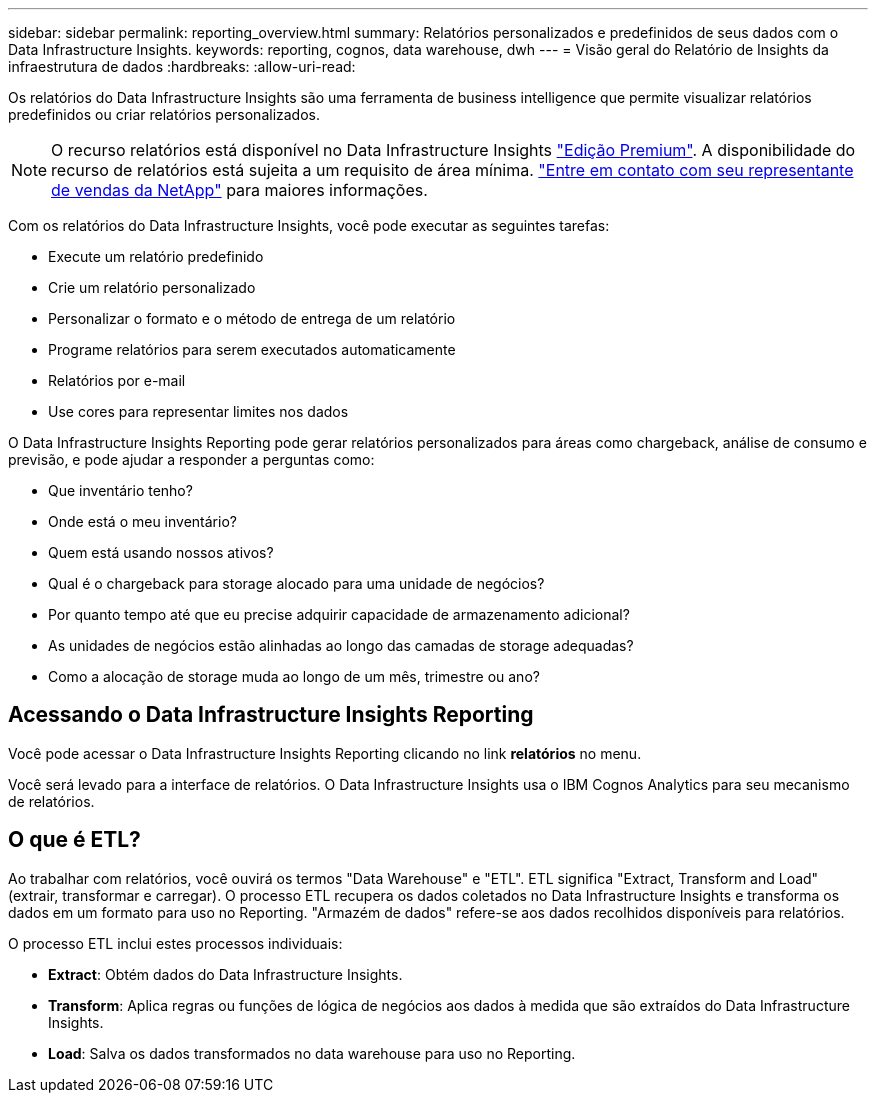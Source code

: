 ---
sidebar: sidebar 
permalink: reporting_overview.html 
summary: Relatórios personalizados e predefinidos de seus dados com o Data Infrastructure Insights. 
keywords: reporting, cognos, data warehouse, dwh 
---
= Visão geral do Relatório de Insights da infraestrutura de dados
:hardbreaks:
:allow-uri-read: 


[role="lead"]
Os relatórios do Data Infrastructure Insights são uma ferramenta de business intelligence que permite visualizar relatórios predefinidos ou criar relatórios personalizados.


NOTE: O recurso relatórios está disponível no Data Infrastructure Insights link:concept_subscribing_to_cloud_insights.html["Edição Premium"]. A disponibilidade do recurso de relatórios está sujeita a um requisito de área mínima. link:https://www.netapp.com/forms/cloud-insights-contact-us/["Entre em contato com seu representante de vendas da NetApp"] para maiores informações.

Com os relatórios do Data Infrastructure Insights, você pode executar as seguintes tarefas:

* Execute um relatório predefinido
* Crie um relatório personalizado
* Personalizar o formato e o método de entrega de um relatório
* Programe relatórios para serem executados automaticamente
* Relatórios por e-mail
* Use cores para representar limites nos dados


O Data Infrastructure Insights Reporting pode gerar relatórios personalizados para áreas como chargeback, análise de consumo e previsão, e pode ajudar a responder a perguntas como:

* Que inventário tenho?
* Onde está o meu inventário?
* Quem está usando nossos ativos?
* Qual é o chargeback para storage alocado para uma unidade de negócios?
* Por quanto tempo até que eu precise adquirir capacidade de armazenamento adicional?
* As unidades de negócios estão alinhadas ao longo das camadas de storage adequadas?
* Como a alocação de storage muda ao longo de um mês, trimestre ou ano?




== Acessando o Data Infrastructure Insights Reporting

Você pode acessar o Data Infrastructure Insights Reporting clicando no link *relatórios* no menu.

Você será levado para a interface de relatórios. O Data Infrastructure Insights usa o IBM Cognos Analytics para seu mecanismo de relatórios.



== O que é ETL?

Ao trabalhar com relatórios, você ouvirá os termos "Data Warehouse" e "ETL". ETL significa "Extract, Transform and Load" (extrair, transformar e carregar). O processo ETL recupera os dados coletados no Data Infrastructure Insights e transforma os dados em um formato para uso no Reporting. "Armazém de dados" refere-se aos dados recolhidos disponíveis para relatórios.

O processo ETL inclui estes processos individuais:

* *Extract*: Obtém dados do Data Infrastructure Insights.
* *Transform*: Aplica regras ou funções de lógica de negócios aos dados à medida que são extraídos do Data Infrastructure Insights.
* *Load*: Salva os dados transformados no data warehouse para uso no Reporting.


